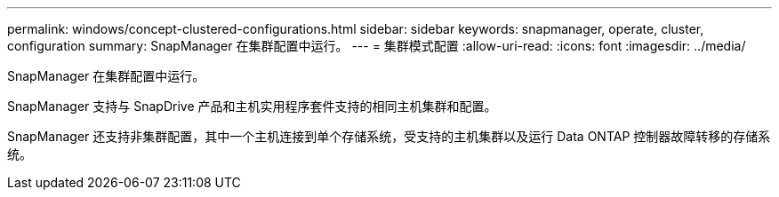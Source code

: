 ---
permalink: windows/concept-clustered-configurations.html 
sidebar: sidebar 
keywords: snapmanager, operate, cluster, configuration 
summary: SnapManager 在集群配置中运行。 
---
= 集群模式配置
:allow-uri-read: 
:icons: font
:imagesdir: ../media/


[role="lead"]
SnapManager 在集群配置中运行。

SnapManager 支持与 SnapDrive 产品和主机实用程序套件支持的相同主机集群和配置。

SnapManager 还支持非集群配置，其中一个主机连接到单个存储系统，受支持的主机集群以及运行 Data ONTAP 控制器故障转移的存储系统。

